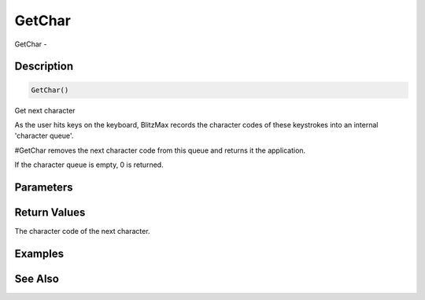 .. _func_input_getchar:

=======
GetChar
=======

GetChar - 

Description
===========

.. code-block:: blitzmax

    GetChar()

Get next character

As the user hits keys on the keyboard, BlitzMax records the character codes of these
keystrokes into an internal 'character queue'.

#GetChar removes the next character code from this queue and returns it the application.

If the character queue is empty, 0 is returned.

Parameters
==========

Return Values
=============

The character code of the next character.

Examples
========

See Also
========



